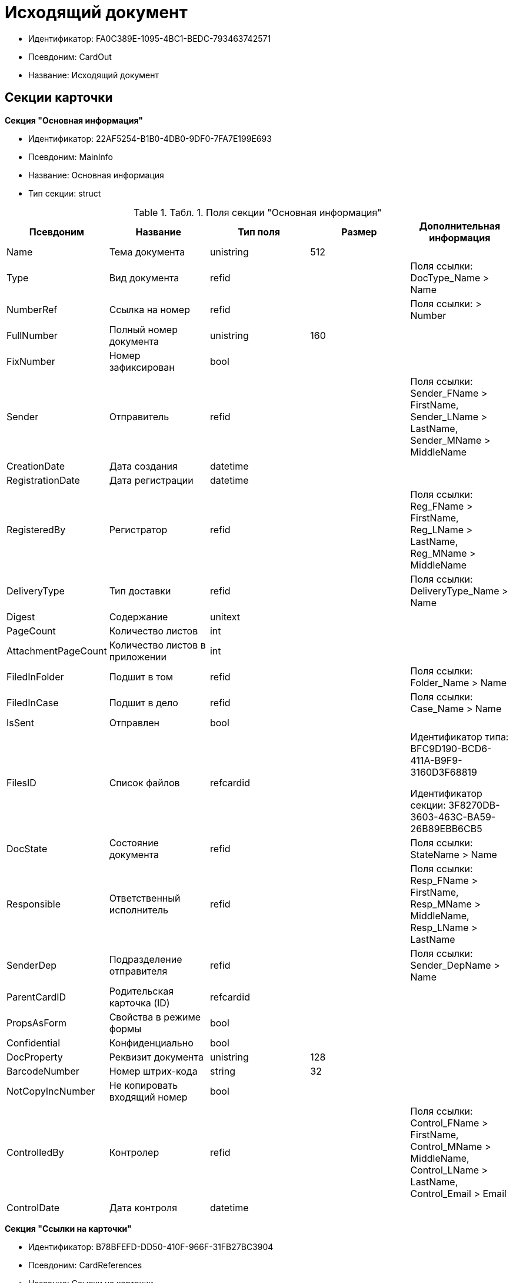 = Исходящий документ

* Идентификатор: FA0C389E-1095-4BC1-BEDC-793463742571
* Псевдоним: CardOut
* Название: Исходящий документ

== Секции карточки

*Секция "Основная информация"*

* Идентификатор: 22AF5254-B1B0-4DB0-9DF0-7FA7E199E693
* Псевдоним: MainInfo
* Название: Основная информация
* Тип секции: struct

.[.table--title-label]##Табл. 1. ##[.title]##Поля секции "Основная информация"##
[width="100%",cols="20%,20%,20%,20%,20%",options="header"]
|===
|Псевдоним |Название |Тип поля |Размер |Дополнительная информация
|Name |Тема документа |unistring |512 |
|Type |Вид документа |refid | |Поля ссылки: DocType_Name > Name
|NumberRef |Ссылка на номер |refid | |Поля ссылки: > Number
|FullNumber |Полный номер документа |unistring |160 |
|FixNumber |Номер зафиксирован |bool | |
|Sender |Отправитель |refid | |Поля ссылки: Sender_FName > FirstName, Sender_LName > LastName, Sender_MName > MiddleName
|CreationDate |Дата создания |datetime | |
|RegistrationDate |Дата регистрации |datetime | |
|RegisteredBy |Регистратор |refid | |Поля ссылки: Reg_FName > FirstName, Reg_LName > LastName, Reg_MName > MiddleName
|DeliveryType |Тип доставки |refid | |Поля ссылки: DeliveryType_Name > Name
|Digest |Содержание |unitext | |
|PageCount |Количество листов |int | |
|AttachmentPageCount |Количество листов в приложении |int | |
|FiledInFolder |Подшит в том |refid | |Поля ссылки: Folder_Name > Name
|FiledInCase |Подшит в дело |refid | |Поля ссылки: Case_Name > Name
|IsSent |Отправлен |bool | |
|FilesID |Список файлов |refcardid | a|
Идентификатор типа: BFC9D190-BCD6-411A-B9F9-3160D3F68819

Идентификатор секции: 3F8270DB-3603-463C-BA59-26B89EBB6CB5

|DocState |Состояние документа |refid | |Поля ссылки: StateName > Name
|Responsible |Ответственный исполнитель |refid | |Поля ссылки: Resp_FName > FirstName, Resp_MName > MiddleName, Resp_LName > LastName
|SenderDep |Подразделение отправителя |refid | |Поля ссылки: Sender_DepName > Name
|ParentCardID |Родительская карточка (ID) |refcardid | |
|PropsAsForm |Свойства в режиме формы |bool | |
|Confidential |Конфиденциально |bool | |
|DocProperty |Реквизит документа |unistring |128 |
|BarcodeNumber |Номер штрих-кода |string |32 |
|NotCopyIncNumber |Не копировать входящий номер |bool | |
|ControlledBy |Контролер |refid | |Поля ссылки: Control_FName > FirstName, Control_MName > MiddleName, Control_LName > LastName, Control_Email > Email
|ControlDate |Дата контроля |datetime | |
|===

*Секция "Ссылки на карточки"*

* Идентификатор: B78BFEFD-DD50-410F-966F-31FB27BC3904
* Псевдоним: CardReferences
* Название: Ссылки на карточки
* Тип секции: coll

.[.table--title-label]##Табл. 2. ##[.title]##Поля секции "Ссылки на карточки"##
[width="100%",cols="20%,20%,20%,20%,20%",options="header"]
|===
|Псевдоним |Название |Тип поля |Размер |Дополнительная информация
|Type |Тип ссылки |refid | |Поля ссылки: > LinkName
|Link |Карточка |refcardid | |Поля ссылки: > Description
|Comments |Комментарии |unistring |2048 |
|CreationDate |Дата создания |datetime | |
|CreatedBy |Кем добавлена |refid | |Поля ссылки: Create_FName > FirstName, Create_MName > MiddleName, Create_LName > LastName
|URL |URL |unistring |512 |
|LinkDesc |Описание |unistring |32 |
|FolderID |Папка |refid | |
|===

*Секция "Свойства"*

* Идентификатор: 13A6A514-DC45-4078-AD02-66A79F896E68
* Псевдоним: Properties
* Название: Свойства
* Тип секции: coll

.[.table--title-label]##Табл. 3. ##[.title]##Поля секции "Свойства"##
[width="100%",cols="20%,20%,20%,20%,20%",options="header"]
|===
|Псевдоним |Название |Тип поля |Размер |Дополнительная информация
|Name |Название свойства |unistring |128 |
|Value |Значение свойства |variant | |
|WriteToCard |Записывать в карточку |bool | |
|Order |Порядковый номер |int | |
|ParamType |Тип свойства |enum | |Значения: Строка = 0, Целое число = 1, Дробное число = 2, Дата / Время = 3, Да / Нет = 4, Сотрудник = 5, Подразделение = 6, Группа = 7, Роль = 8, Универсальное = 9, Контрагент = 10, Подразделение контрагента = 11, Карточка = 12, Вид документа = 13, Состояние документа = 14, Переменная шлюза = 15, Перечисление = 16, Дата = 17, Время = 18, Кнопка = 19, Нумератор = 20, Картинка = 21, Папка = 22, Тип записи универсального справочника = 23
|ItemType |Тип записи универсального справочника |refid | |
|ParentProp |Родительское свойство |refid | |
|ParentFieldName |Имя родительского поля |string |128 |
|DisplayValue |Отображаемое значение |unistring |1900 |
|ReadOnly |Только для чтения |bool | |
|CreationReadOnly |Только для чтения при создании |bool | |
|Required |Обязательное |bool | |
|GateID |Шлюз |uniqueid | |
|VarTypeID |Тип переменной в шлюзе |int | |
|Hidden |Скрытое |bool | |
|IsCollection |Коллекция |bool | |
|NumberID |Номер |refid | |
|Image |Картинка |image | |
|TextValue |Значение строки |unitext | |
|===

*Подчиненные секции*

*Секция "Значения перечисления"*

* Идентификатор: 8E9A0E3B-1671-44A7-9C4E-BAD6E43C4245
* Псевдоним: EnumValues
* Название: Значения перечисления
* Тип секции: coll

.[.table--title-label]##Табл. 4. ##[.title]##Поля секции "Значения перечисления"##
[width="100%",cols="20%,20%,20%,20%,20%",options="header"]
|===
|Псевдоним |Название |Тип поля |Размер |Дополнительная информация
|ValueID |ID значения |int | |
|ValueName |Название значения |unistring |128 |
|===

*Секция "Выбранные значения"*

* Идентификатор: 87768413-16A0-48D5-B7F8-BBA4AE65776F
* Псевдоним: SelectedValues
* Название: Выбранные значения
* Тип секции: coll

.[.table--title-label]##Табл. 5. ##[.title]##Поля секции "Выбранные значения"##
[width="100%",cols="20%,20%,20%,20%,20%",options="header"]
|===
|Псевдоним |Название |Тип поля |Размер |Дополнительная информация
|SelectedValue |Выбранное значение |variant | |
|Order |Порядок |int | |
|IsResponsible |Ответственный |bool | |
|===

*Секция "Категории"*

* Идентификатор: 760CFC1E-F033-4FA2-A364-B3CE538161D9
* Псевдоним: Categories
* Название: Категории
* Тип секции: coll

.[.table--title-label]##Табл. 6. ##[.title]##Поля секции "Категории"##
[width="100%",cols="20%,20%,20%,20%,20%",options="header"]
|===
|Псевдоним |Название |Тип поля |Размер |Дополнительная информация
|CategoryID |Категория |refid | |Поля ссылки: > Name
|===

*Секция "Задачи"*

* Идентификатор: BC6B1152-E152-4A49-BCC0-24756C8108AB
* Псевдоним: Resolutions
* Название: Задачи
* Тип секции: coll

.[.table--title-label]##Табл. 7. ##[.title]##Поля секции "Задачи"##
[width="100%",cols="20%,20%,20%,20%,20%",options="header"]
|===
|Псевдоним |Название |Тип поля |Размер |Дополнительная информация
|ResolutionID |Задача |refcardid | a|
Идентификатор типа: 0056522E-FC72-48D2-8EBB-A60B838E36C9

Идентификатор секции: 77C70C13-881A-4534-9704-C4F6B9ACDB0A

|===

*Секция "Согласования"*

* Идентификатор: 38AEC979-B295-42E5-851A-7F839B7CDA66
* Псевдоним: Approvals
* Название: Согласования
* Тип секции: coll

.[.table--title-label]##Табл. 8. ##[.title]##Поля секции "Согласования"##
[width="100%",cols="20%,20%,20%,20%,20%",options="header"]
|===
|Псевдоним |Название |Тип поля |Размер |Дополнительная информация
|ApprovalID |Согласование |refcardid | a|
Идентификатор типа: A231269C-6126-4C1A-9758-F55FF9571EF8

Идентификатор секции: 3C2F1AC3-8D26-425F-956B-A3B0B52BAC5D

|===

*Секция "Сотрудники"*

* Идентификатор: C11DD518-2350-4367-B310-5F6E384F2920
* Псевдоним: Employees
* Название: Сотрудники
* Тип секции: coll

.[.table--title-label]##Табл. 9. ##[.title]##Поля секции "Сотрудники"##
[width="100%",cols="20%,20%,20%,20%,20%",options="header"]
|===
|Псевдоним |Название |Тип поля |Размер |Дополнительная информация
|Order |Порядковый номер |int | |
|EmployeeID |Сотрудник |refid | |Поля ссылки: > LastName, > FirstName, > MiddleName, > DisplayString
|Type |Тип |enum | |Значения: Исполнитель = 0, Получатель = 1, Подписано = 2, Согласующее лицо = 3
|IsResponsible |Ответственный |bool | |
|DepartmentID |Подразделение |refid | |Поля ссылки: DepartmentName > Name, DepartmentFullName > FullName
|PositionID |Должность |refid | |Поля ссылки: PositionName > Name
|===

*Секция "Бизнес-процессы"*

* Идентификатор: 14D184A3-C02F-405D-B9F9-DECF14434591
* Псевдоним: Processes
* Название: Бизнес-процессы
* Тип секции: coll

.[.table--title-label]##Табл. 10. ##[.title]##Поля секции "Бизнес-процессы"##
[width="100%",cols="20%,20%,20%,20%,20%",options="header"]
|===
|Псевдоним |Название |Тип поля |Размер |Дополнительная информация
|ProcessID |Бизнес-процесс |refcardid | a|
Идентификатор типа: AE82DD57-348C-4407-A50A-9F2C7D694DA8

Идентификатор секции: 0EF6BCCA-7A09-4027-A3A2-D2EEECA1BF4D

|IsHardLink |Жесткая ссылка на процесс |bool | |
|ProcessFolder |Папка процесса |refid | |
|HardProcessID |Жесткая ссылка на процесс |refcardid | a|
Идентификатор типа: AE82DD57-348C-4407-A50A-9F2C7D694DA8

Идентификатор секции: 0EF6BCCA-7A09-4027-A3A2-D2EEECA1BF4D

|===

*Секция "Получатели"*

* Идентификатор: 367A6B04-4D4E-4F49-BD0D-3857E9D7FA07
* Псевдоним: Recipients
* Название: Получатели
* Тип секции: coll

.[.table--title-label]##Табл. 11. ##[.title]##Поля секции "Получатели"##
[width="100%",cols="20%,20%,20%,20%,20%",options="header"]
|===
|Псевдоним |Название |Тип поля |Размер |Дополнительная информация
|Recipient |Получатель |refid | |Поля ссылки: Recip_FName > FirstName, Recip_LName > LastName, Recip_MName > MiddleName
|RecipientOrgID |Организация получателя |refid | |Поля ссылки: Org_FullName > FullName
|RecipientDepID |Подразделение получателя |refid | |Поля ссылки: Dep_FullName > FullName
|RecipientOrg |Название организации получателя |unistring |1024 |
|RecipientDep |Название подразделения получателя |unistring |1024 |
|RecipientPhone |Телефон получателя |unistring |64 |
|RecipientEmail |Е-mail получателя |unistring |64 |
|RecipientName |Имя получателя |unistring |128 |
|RecipientAddress |Адрес |unistring |1280 |
|IncomingNumber |Входящий номер |unistring |80 |
|===

*Секция "Журнал передач"*

* Идентификатор: 98A5F79E-1967-4B5E-ABDB-E1ABBF88CC66
* Псевдоним: TransferLog
* Название: Журнал передач
* Тип секции: coll

.[.table--title-label]##Табл. 12. ##[.title]##Поля секции "Журнал передач"##
[width="100%",cols="20%,20%,20%,20%,20%",options="header"]
|===
|Псевдоним |Название |Тип поля |Размер |Дополнительная информация
|IsReceived |Принято |bool | |
|FromEmployee |Инициатор действия |refid | |Поля ссылки: From_LName > LastName, From_FName > FirstName, From_MName > MiddleName
|ToEmployee |Сотрудник |refid | |Поля ссылки: To_LName > LastName, To_FName > FirstName, To_MName > MiddleName
|ToDepartment |Подразделение |refid | |Поля ссылки: To_DepName > Name
|TransferDate |Дата передачи |datetime | |
|IsCopy |Копия |bool | |
|Comments |Комментарии |unistring |2048 |
|===

== Режимы работы карточки

.[.table--title-label]##Табл. 13. ##[.title]##Режимы работы карточки##
[width="99%",cols="34%,33%,33%",options="header"]
|===
|Псевдоним |Идентификатор |Описание
|OpenCard |8572E550-63CB-42E4-A542-4717BBF707FF |Открыть карточку
|===

== Действия карточки

.[.table--title-label]##Табл. 14. ##[.title]##Действия карточки##
[width="99%",cols="34%,33%,33%",options="header"]
|===
|Псевдоним |Идентификатор |Описание
|OpenCard |FB3AFA4D-20BB-4F25-9F37-0248671EE5A4 |Открыть карточку
|===
